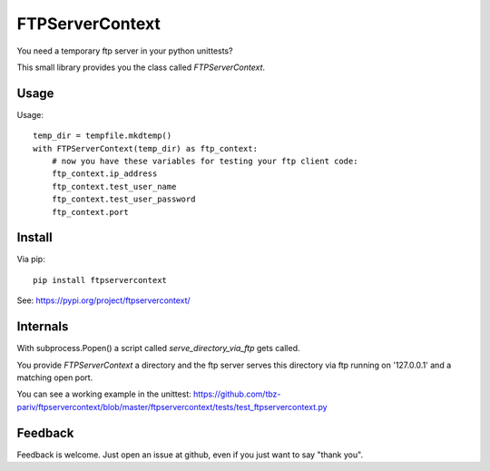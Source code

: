 FTPServerContext
================

You need a temporary ftp server in your python unittests?

This small library provides you the class called `FTPServerContext`.

Usage
-----

Usage::

        temp_dir = tempfile.mkdtemp()
        with FTPServerContext(temp_dir) as ftp_context:
            # now you have these variables for testing your ftp client code:
            ftp_context.ip_address
            ftp_context.test_user_name
            ftp_context.test_user_password
            ftp_context.port

Install
-------

Via pip::

    pip install ftpservercontext


See: https://pypi.org/project/ftpservercontext/

Internals
---------

With subprocess.Popen() a script called `serve_directory_via_ftp` gets called.

You provide `FTPServerContext` a directory and the ftp server serves this directory via ftp running on '127.0.0.1' and a matching
open port.


You can see a working example in the unittest: https://github.com/tbz-pariv/ftpservercontext/blob/master/ftpservercontext/tests/test_ftpservercontext.py


Feedback
--------

Feedback is welcome. Just open an issue at github, even if you just want to say "thank you".

